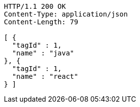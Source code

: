 [source,http,options="nowrap"]
----
HTTP/1.1 200 OK
Content-Type: application/json
Content-Length: 79

[ {
  "tagId" : 1,
  "name" : "java"
}, {
  "tagId" : 1,
  "name" : "react"
} ]
----